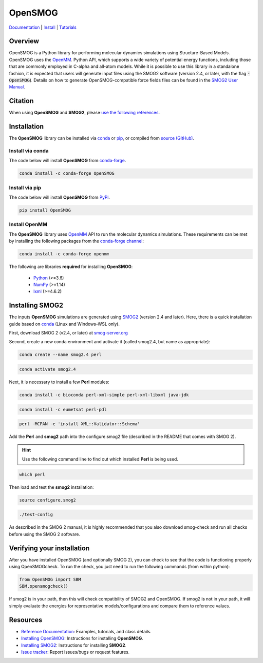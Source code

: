 ========
OpenSMOG
========

|Citing OpenSMOG|
|PyPI|
|conda-forge|
|ReadTheDocs|
|SMOG server|
|Update|
|GitHub-Stars|

.. |Citing OpenSMOG| image:: https://img.shields.io/badge/cite-OpenSMOG-informational
   :target: https://opensmog.readthedocs.io/en/latest/Reference/citing.html
.. |PyPI| image:: https://img.shields.io/pypi/v/OpenSMOG.svg
   :target: https://pypi.org/project/OpenSMOG/
.. |conda-forge| image:: https://img.shields.io/conda/vn/conda-forge/OpenSMOG.svg
   :target: https://anaconda.org/conda-forge/OpenSMOG
.. |ReadTheDocs| image:: https://readthedocs.org/projects/opensmog/badge/?version=latest
   :target: https://opensmog.readthedocs.io/en/latest/
.. |SMOG server| image:: https://img.shields.io/badge/SMOG-Server-informational
   :target: https://smog-server.org/
.. |Update| image:: https://anaconda.org/conda-forge/opensmog/badges/latest_release_date.svg
   :target: https://anaconda.org/conda-forge/opensmog
.. |GitHub-Stars| image:: https://img.shields.io/github/stars/junioreif/OpenSMOG.svg?style=social
   :target: https://github.com/junioreif/OpenSMOG


`Documentation <https://opensmog.readthedocs.io/>`__
| `Install <https://opensmog.readthedocs.io/en/latest/GettingStarted/install.html>`__
| `Tutorials <https://opensmog.readthedocs.io/en/latest/Tutorials/SBM_CA.html>`__

Overview
========

OpenSMOG is a Python library for performing molecular dynamics simulations using Structure-Based Models. OpenSMOG uses the  `OpenMM <http://openmm.org/>`_. Python API, which supports a wide variety of potential energy functions, including those that are commonly employed in C-alpha and all-atom models.
While it is possible to use this library in a standalone fashion, it is expected that users will generate input files using the SMOG2 software (version 2.4, or later, with the flag :code:`-OpenSMOG`). Details on how to generate OpenSMOG-compatible force fields files can be found in the `SMOG2 User Manual <https://smog-server.org/smog2/>`__.

.. raw:: html

    <p align="center">
    <img align="center" src="./docs/source/images/OpenSMOG_pipeline.jpg">
    </p>



Citation
========

When using **OpenSMOG** and **SMOG2**, please `use the following references
<https://opensmog.readthedocs.io/en/latest/Reference/citing.html>`__.



Installation
============

The **OpenSMOG** library can be installed via `conda <https://conda.io/projects/conda/>`_ or `pip <https://pypi.org/>`_, or compiled from `source (GitHub) <https://github.com/junioreif/OpenSMOG>`_.

Install via conda
-----------------

The code below will install **OpenSMOG** from `conda-forge <https://anaconda.org/conda-forge/OpenSMOG>`_.

.. code-block:: bash

    conda install -c conda-forge OpenSMOG

Install via pip
-----------------

The code below will install **OpenSMOG** from `PyPI <https://pypi.org/project/OpenSMOG/>`_.

.. code-block:: bash

    pip install OpenSMOG

Install OpenMM
--------------

The **OpenSMOG** library uses `OpenMM <http://openmm.org/>`_ API to run the molecular dynamics simulations.
These requirements can be met by installing the following packages from the `conda-forge channel <https://conda-forge.org/>`__:

.. code-block:: bash

    conda install -c conda-forge openmm
    
The following are libraries **required** for installing **OpenSMOG**:

    - `Python <https://www.python.org/>`__ (>=3.6)
    - `NumPy <https://www.numpy.org/>`__ (>=1.14)
    - `lxml <https://lxml.de/>`__ (>=4.6.2)

Installing SMOG2
================

The inputs **OpenSMOG** simulations are generated using `SMOG2 <https://smog-server.org/smog2>`_ (version 2.4 and later). Here, there is a quick installation guide based on `conda <https://conda.io/projects/conda/>`_ (Linux and Windows-WSL only).

First, download SMOG 2 (v2.4, or later) at `smog-server.org <https://smog-server.org/smog2/>`__

Second, create a new conda environment and activate it (called smog2.4, but name as appropriate):

.. code-block:: bash

    conda create --name smog2.4 perl
    
.. code-block:: bash

    conda activate smog2.4

Next, it is necessary to install a few **Perl** modules:

.. code-block:: bash

    conda install -c bioconda perl-xml-simple perl-xml-libxml java-jdk

.. code-block:: bash

    conda install -c eumetsat perl-pdl

.. code-block:: bash

    perl -MCPAN -e 'install XML::Validator::Schema'

Add the **Perl** and **smog2** path into the configure.smog2 file (described in the README that comes with SMOG 2).

.. hint:: Use the following command line to find out which installed **Perl** is being used.

.. code-block:: bash

    which perl

Then load and test the **smog2** installation:

.. code-block:: bash

    source configure.smog2
    
.. code-block:: bash

    ./test-config
    
As described in the SMOG 2 manual, it is highly recommended that you also download smog-check and run all checks before using the SMOG 2 software.

Verifying your installation
=========

After you have installed OpenSMOG (and optionally SMOG 2), you can check to see that the code is functioning properly using OpenSMOGcheck. To run the check, you just need to run the following commands (from within python):

.. code-block:: bash

    from OpenSMOG import SBM
    SBM.opensmogcheck()

If smog2 is in your path, then this will check compatibility of SMOG2 and OpenSMOG.  If smog2 is not in your path, it will simply evaluate the energies for representative models/configurations and compare them to reference values.

Resources
=========

- `Reference Documentation <https://opensmog.readthedocs.io/>`__: Examples, tutorials, and class details.
- `Installing OpenSMOG <https://opensmog.readthedocs.io/en/latest/GettingStarted/install.html#installing-opensmog>`__: Instructions for installing **OpenSMOG**.
- `Installing SMOG2 <https://opensmog.readthedocs.io/en/latest/GettingStarted/install.html#installing-smog2>`__: Instructions for installing **SMOG2**.
- `Issue tracker <https://github.com/smog-server/OpenSMOG/issues>`__: Report issues/bugs or request features.
